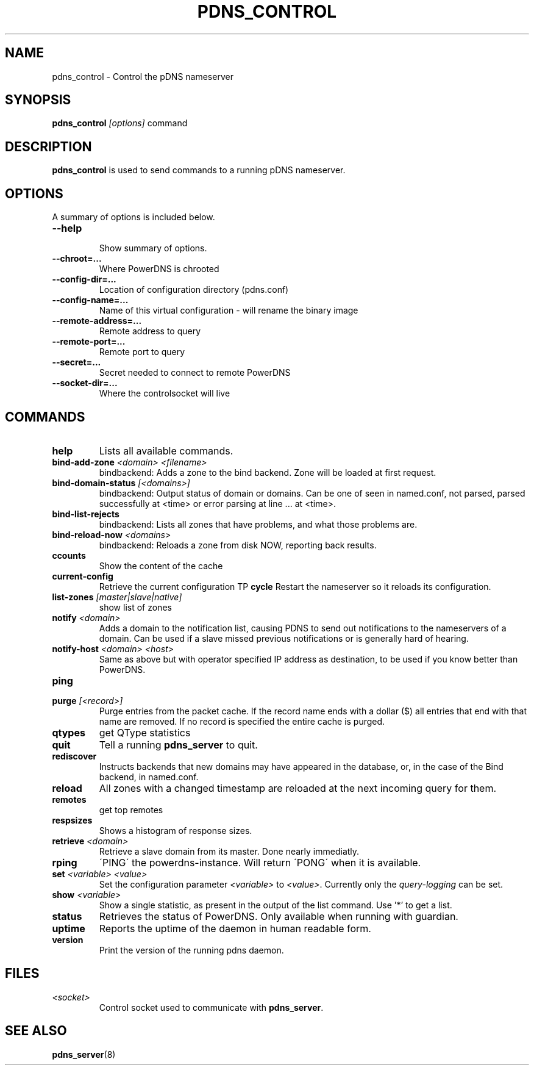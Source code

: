 .TH PDNS_CONTROL 8 "February 2015" "PowerDNS"
.SH NAME
pdns_control \- Control the pDNS nameserver
.SH SYNOPSIS
.B pdns_control \fI[options]\fR command
.SH DESCRIPTION
\fBpdns_control\fR is used to send commands to a running pDNS nameserver.
.SH OPTIONS
A summary of options is included below.
.TP
.B \-\-help
.br
Show summary of options.
.TP
.B \-\-chroot\=...
.br
Where PowerDNS is chrooted
.TP
.B \-\-config\-dir\=...
.br
Location of configuration directory (pdns.conf)
.TP
.B \-\-config\-name\=...
.br
Name of this virtual configuration - will rename the binary image
.TP
.B \-\-remote\-address\=...
.br
Remote address to query
.TP
.B \-\-remote\-port\=...
.br
Remote port to query
.TP
.B \-\-secret\=...
.br
Secret needed to connect to remote PowerDNS
.TP
.B \-\-socket\-dir\=...
Where the controlsocket will live
.SH COMMANDS
.TP
.B help
Lists all available commands.
.TP
.B bind-add-zone \fI<domain>\fR \fI<filename>\fR
bindbackend: Adds a zone to the bind backend. Zone will be loaded at first request.
.TP
.B bind-domain-status \fI[<domains>]\fR
bindbackend: Output status of domain or domains. Can be one of seen in named.conf, not parsed, parsed successfully at <time> or error parsing at line ... at <time>.
.TP
.B bind-list-rejects
bindbackend: Lists all zones that have problems, and what those problems are.
.TP
.B bind-reload-now \fI<domains>\fR
bindbackend: Reloads a zone from disk NOW, reporting back results.
.TP
.B ccounts
Show the content of the cache
.TP
.B current-config
Retrieve the current configuration
TP
.B cycle
Restart the nameserver so it reloads its configuration.
.TP
.B list-zones \fI[master|slave|native]\fR
show list of zones
.TP
.B notify \fI<domain>\fR
Adds a domain to the notification list, causing PDNS to send out notifications to the nameservers of a domain. Can be used if a slave missed previous notifications or is generally hard of hearing.
.TP
.B notify-host \fI<domain>\fR \fI<host>\fR
Same as above but with operator specified IP address as destination, to be used if you know better than PowerDNS.
.TP
.B ping
'PING' the powerdns-guardian. Will return 'PONG' when it is available. (Only works when you are running in guardian mode)
.TP
.B purge \fI[<record>]\fR
Purge entries from the packet cache. If the record name ends with a
dollar ($) all entries that end with that name are removed. If no record is
specified the entire cache is purged.
.TP
.B qtypes
get QType statistics
.TP
.B quit
Tell a running \fBpdns_server\fR to quit.
.TP
.B rediscover
Instructs backends that new domains may have appeared in the database, or, in the case of the Bind backend, in named.conf.
.TP
.B reload
All zones with a changed timestamp are reloaded at the next incoming query for them.
.TP
.B remotes
get top remotes
.TP
.B respsizes
Shows a histogram of response sizes.
.TP
.B retrieve \fI<domain>\fR
Retrieve a slave domain from its master. Done nearly immediatly.
.TP
.B rping
\'PING\' the powerdns-instance. Will return \'PONG\' when it is available.
.TP
.B set \fI<variable> <value>\fR
Set the configuration parameter \fI<variable>\fR to \fI<value>\fR. Currently
only the \fIquery\-logging\fR can be set.
.TP
.B show \fI<variable>\fR
Show a single statistic, as present in the output of the list command. Use '*' to get a list.
.TP
.B status
Retrieves the status of PowerDNS. Only available when running with guardian.
.TP
.B uptime
Reports the uptime of the daemon in human readable form.
.TP
.B version
Print the version of the running pdns daemon.
.SH FILES
.TP
.I <socket>
Control socket used to communicate with \fBpdns_server\fR.
.SH SEE ALSO
.BR pdns_server (8)
